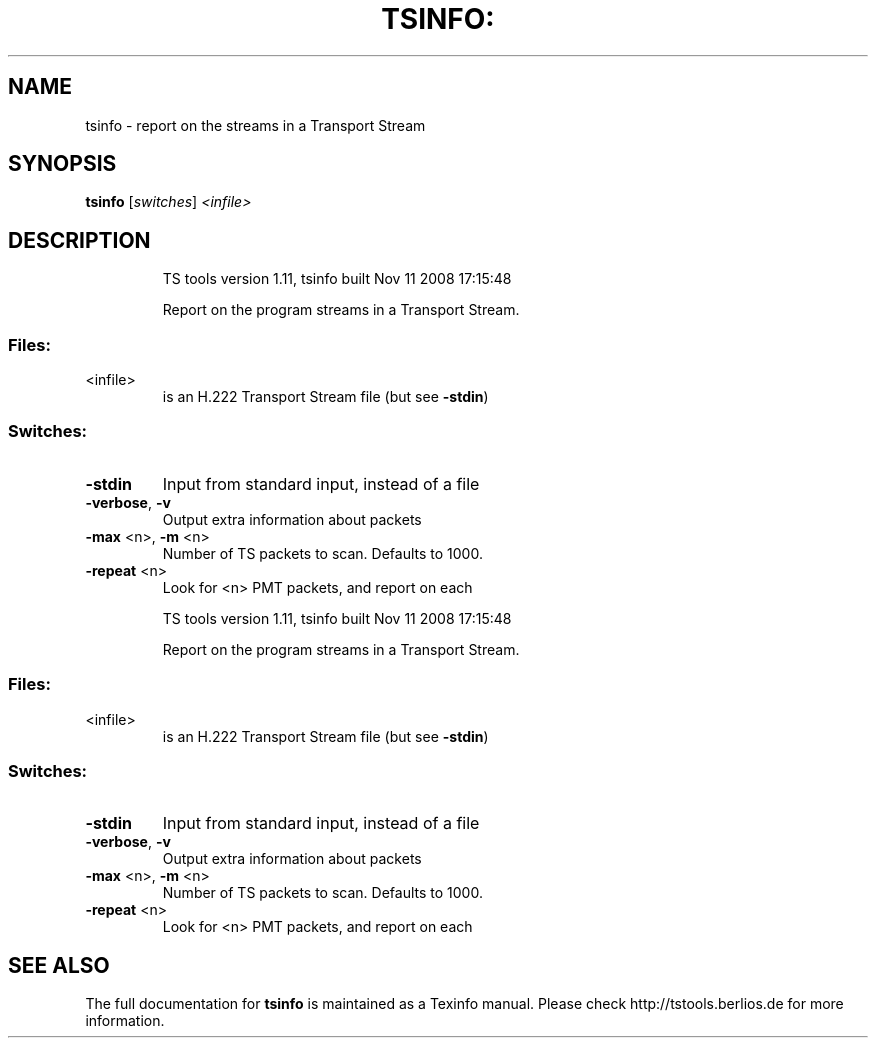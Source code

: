 .\" DO NOT MODIFY THIS FILE!  It was generated by help2man 1.36.
.TH TSINFO: "1" "November 2008" "tsinfo 1.11" "User Commands"
.SH NAME
tsinfo \- report on the streams in a Transport Stream
.SH SYNOPSIS
.B tsinfo
[\fIswitches\fR] \fI<infile>\fR
.SH DESCRIPTION
.IP
TS tools version 1.11, tsinfo built Nov 11 2008 17:15:48
.IP
Report on the program streams in a Transport Stream.
.SS "Files:"
.TP
<infile>
is an H.222 Transport Stream file (but see \fB\-stdin\fR)
.SS "Switches:"
.TP
\fB\-stdin\fR
Input from standard input, instead of a file
.TP
\fB\-verbose\fR, \fB\-v\fR
Output extra information about packets
.TP
\fB\-max\fR <n>, \fB\-m\fR <n>
Number of TS packets to scan. Defaults to 1000.
.TP
\fB\-repeat\fR <n>
Look for <n> PMT packets, and report on each
.IP
TS tools version 1.11, tsinfo built Nov 11 2008 17:15:48
.IP
Report on the program streams in a Transport Stream.
.SS "Files:"
.TP
<infile>
is an H.222 Transport Stream file (but see \fB\-stdin\fR)
.SS "Switches:"
.TP
\fB\-stdin\fR
Input from standard input, instead of a file
.TP
\fB\-verbose\fR, \fB\-v\fR
Output extra information about packets
.TP
\fB\-max\fR <n>, \fB\-m\fR <n>
Number of TS packets to scan. Defaults to 1000.
.TP
\fB\-repeat\fR <n>
Look for <n> PMT packets, and report on each
.SH "SEE ALSO"
The full documentation for
.B tsinfo
is maintained as a Texinfo manual.
Please check http://tstools.berlios.de for more information.

